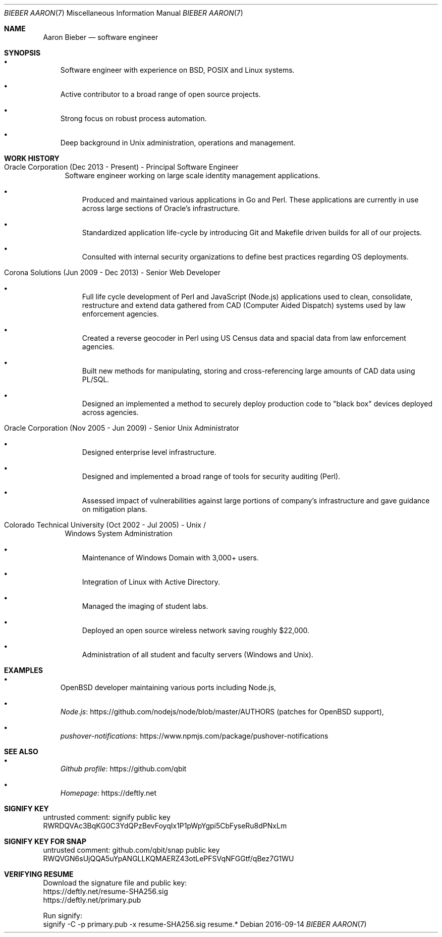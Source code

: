 .Dd 2016-09-14
.Dt BIEBER\ AARON 7
.Os
.Sh NAME
.Nm Aaron Bieber
.Nd software engineer
.Sh SYNOPSIS
.Bl -bullet -width 1n
.It
Software engineer with experience on BSD, POSIX and Linux systems.
.It
Active contributor to a broad range of open source projects.
.It
Strong focus on robust process automation.
.It
Deep background in Unix administration, operations and management.
.El
.Sh WORK HISTORY
.Bl -tag -width 2n
.It Oracle Corporation (Dec 2013 - Present) - Principal Software Engineer
Software engineer working on large scale identity management applications.
.Bl -bullet -width 1n
.It
Produced and maintained various applications in Go and Perl. These
applications are currently in use across large sections of Oracle's
infrastructure.
.It
Standardized application life-cycle by introducing Git and Makefile
driven builds for all of our projects.
.It
Consulted with internal security organizations to define best
practices regarding OS deployments.
.El
.It Corona Solutions (Jun 2009 - Dec 2013) - Senior Web Developer
.Bl -bullet -width 1n
.It
Full life cycle development of Perl and JavaScript (Node.js)
applications used to clean, consolidate, restructure and extend data
gathered from CAD (Computer Aided Dispatch) systems used by law
enforcement agencies.
.It
Created a reverse geocoder in Perl using US Census data and spacial
data from law enforcement agencies.
.It
Built new methods for manipulating, storing and cross-referencing
large amounts of CAD data using PL/SQL.
.It
Designed an implemented a method to securely deploy production code to
"black box" devices deployed across agencies.
.El
.It Oracle Corporation (Nov 2005 - Jun 2009) - Senior Unix Administrator
.Bl -bullet -width 1n
.It
Designed enterprise level infrastructure.
.It
Designed and implemented a broad range of tools for security auditing (Perl).
.It
Assessed impact of vulnerabilities against large portions of company's
infrastructure and gave guidance on mitigation plans.
.El
.It Colorado Technical University (Oct 2002 - Jul 2005) - Unix /
Windows System Administration
.Bl -bullet -width 1n
.It
Maintenance of Windows Domain with 3,000+ users.
.It
Integration of Linux with Active Directory.
.It
Managed the imaging of student labs.
.It
Deployed an open source wireless network saving roughly $22,000.
.It
Administration of all student and faculty servers (Windows and Unix).
.El
.El
.Sh EXAMPLES
.Bl -bullet -width 1n
.It
OpenBSD developer maintaining various ports including Node.js,
.It
.Lk https://github.com/nodejs/node/blob/master/AUTHORS "Node.js"
(patches for OpenBSD support),
.It
.Lk https://www.npmjs.com/package/pushover-notifications "pushover-notifications"
.El
.Sh SEE ALSO
.Bl -bullet -width 1n
.It
.Lk https://github.com/qbit "Github profile"
.It
.Lk https://deftly.net "Homepage"
.El
.Sh SIGNIFY KEY
.Bd -literal
untrusted comment: signify public key
RWRDQVAc3BqKG0C3YdQPzBevFoyqIx1P1pWpYgpi5CbFyseRu8dPNxLm
.Ed
.Sh SIGNIFY KEY FOR SNAP
.Bd -literal
untrusted comment: github.com/qbit/snap public key
RWQVGN6sUjQQA5uYpANGLLKQMAERZ43otLePFSVqNFGGtf/qBez7G1WU
.Ed
.Sh VERIFYING RESUME
.Bd -literal
Download the signature file and public key:
  https://deftly.net/resume-SHA256.sig
  https://deftly.net/primary.pub

Run signify:
signify -C -p primary.pub -x resume-SHA256.sig resume.*
.Ed
